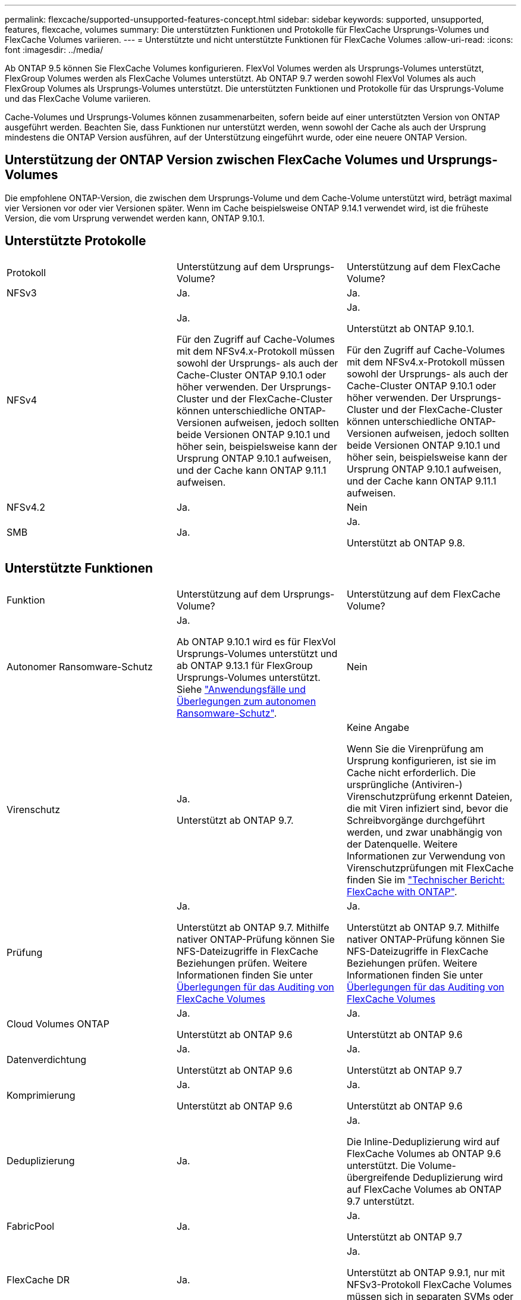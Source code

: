 ---
permalink: flexcache/supported-unsupported-features-concept.html 
sidebar: sidebar 
keywords: supported, unsupported, features, flexcache, volumes 
summary: Die unterstützten Funktionen und Protokolle für FlexCache Ursprungs-Volumes und FlexCache Volumes variieren. 
---
= Unterstützte und nicht unterstützte Funktionen für FlexCache Volumes
:allow-uri-read: 
:icons: font
:imagesdir: ../media/


[role="lead"]
Ab ONTAP 9.5 können Sie FlexCache Volumes konfigurieren. FlexVol Volumes werden als Ursprungs-Volumes unterstützt, FlexGroup Volumes werden als FlexCache Volumes unterstützt. Ab ONTAP 9.7 werden sowohl FlexVol Volumes als auch FlexGroup Volumes als Ursprungs-Volumes unterstützt. Die unterstützten Funktionen und Protokolle für das Ursprungs-Volume und das FlexCache Volume variieren.

Cache-Volumes und Ursprungs-Volumes können zusammenarbeiten, sofern beide auf einer unterstützten Version von ONTAP ausgeführt werden. Beachten Sie, dass Funktionen nur unterstützt werden, wenn sowohl der Cache als auch der Ursprung mindestens die ONTAP Version ausführen, auf der Unterstützung eingeführt wurde, oder eine neuere ONTAP Version.



== Unterstützung der ONTAP Version zwischen FlexCache Volumes und Ursprungs-Volumes

Die empfohlene ONTAP-Version, die zwischen dem Ursprungs-Volume und dem Cache-Volume unterstützt wird, beträgt maximal vier Versionen vor oder vier Versionen später. Wenn im Cache beispielsweise ONTAP 9.14.1 verwendet wird, ist die früheste Version, die vom Ursprung verwendet werden kann, ONTAP 9.10.1.



== Unterstützte Protokolle

|===


| Protokoll | Unterstützung auf dem Ursprungs-Volume? | Unterstützung auf dem FlexCache Volume? 


 a| 
NFSv3
 a| 
Ja.
 a| 
Ja.



 a| 
NFSv4
 a| 
Ja.

Für den Zugriff auf Cache-Volumes mit dem NFSv4.x-Protokoll müssen sowohl der Ursprungs- als auch der Cache-Cluster ONTAP 9.10.1 oder höher verwenden. Der Ursprungs-Cluster und der FlexCache-Cluster können unterschiedliche ONTAP-Versionen aufweisen, jedoch sollten beide Versionen ONTAP 9.10.1 und höher sein, beispielsweise kann der Ursprung ONTAP 9.10.1 aufweisen, und der Cache kann ONTAP 9.11.1 aufweisen.
 a| 
Ja.

Unterstützt ab ONTAP 9.10.1.

Für den Zugriff auf Cache-Volumes mit dem NFSv4.x-Protokoll müssen sowohl der Ursprungs- als auch der Cache-Cluster ONTAP 9.10.1 oder höher verwenden. Der Ursprungs-Cluster und der FlexCache-Cluster können unterschiedliche ONTAP-Versionen aufweisen, jedoch sollten beide Versionen ONTAP 9.10.1 und höher sein, beispielsweise kann der Ursprung ONTAP 9.10.1 aufweisen, und der Cache kann ONTAP 9.11.1 aufweisen.



 a| 
NFSv4.2
 a| 
Ja.
 a| 
Nein



 a| 
SMB
 a| 
Ja.
 a| 
Ja.

Unterstützt ab ONTAP 9.8.

|===


== Unterstützte Funktionen

|===


| Funktion | Unterstützung auf dem Ursprungs-Volume? | Unterstützung auf dem FlexCache Volume? 


 a| 
Autonomer Ransomware-Schutz
 a| 
Ja.

Ab ONTAP 9.10.1 wird es für FlexVol Ursprungs-Volumes unterstützt und ab ONTAP 9.13.1 für FlexGroup Ursprungs-Volumes unterstützt. Siehe link:../anti-ransomware/use-cases-restrictions-concept.html#unsupported-configurations["Anwendungsfälle und Überlegungen zum autonomen Ransomware-Schutz"].
 a| 
Nein



 a| 
Virenschutz
 a| 
Ja.

Unterstützt ab ONTAP 9.7.
 a| 
Keine Angabe

Wenn Sie die Virenprüfung am Ursprung konfigurieren, ist sie im Cache nicht erforderlich. Die ursprüngliche (Antiviren-) Virenschutzprüfung erkennt Dateien, die mit Viren infiziert sind, bevor die Schreibvorgänge durchgeführt werden, und zwar unabhängig von der Datenquelle. Weitere Informationen zur Verwendung von Virenschutzprüfungen mit FlexCache finden Sie im https://www.netapp.com/media/7336-tr4743.pdf["Technischer Bericht: FlexCache with ONTAP"^].



 a| 
Prüfung
 a| 
Ja.

Unterstützt ab ONTAP 9.7. Mithilfe nativer ONTAP-Prüfung können Sie NFS-Dateizugriffe in FlexCache Beziehungen prüfen. Weitere Informationen finden Sie unter xref:audit-flexcache-volumes-concept.adoc[Überlegungen für das Auditing von FlexCache Volumes]
 a| 
Ja.

Unterstützt ab ONTAP 9.7. Mithilfe nativer ONTAP-Prüfung können Sie NFS-Dateizugriffe in FlexCache Beziehungen prüfen. Weitere Informationen finden Sie unter xref:audit-flexcache-volumes-concept.adoc[Überlegungen für das Auditing von FlexCache Volumes]



 a| 
Cloud Volumes ONTAP
 a| 
Ja.

Unterstützt ab ONTAP 9.6
 a| 
Ja.

Unterstützt ab ONTAP 9.6



 a| 
Datenverdichtung
 a| 
Ja.

Unterstützt ab ONTAP 9.6
 a| 
Ja.

Unterstützt ab ONTAP 9.7



 a| 
Komprimierung
 a| 
Ja.

Unterstützt ab ONTAP 9.6
 a| 
Ja.

Unterstützt ab ONTAP 9.6



 a| 
Deduplizierung
 a| 
Ja.
 a| 
Ja.

Die Inline-Deduplizierung wird auf FlexCache Volumes ab ONTAP 9.6 unterstützt. Die Volume-übergreifende Deduplizierung wird auf FlexCache Volumes ab ONTAP 9.7 unterstützt.



 a| 
FabricPool
 a| 
Ja.
 a| 
Ja.

Unterstützt ab ONTAP 9.7



 a| 
FlexCache DR
 a| 
Ja.
 a| 
Ja.

Unterstützt ab ONTAP 9.9.1, nur mit NFSv3-Protokoll FlexCache Volumes müssen sich in separaten SVMs oder in separaten Clustern liegen.



 a| 
FlexGroup Volume
 a| 
Ja.

Unterstützt ab ONTAP 9.7
 a| 
Ja.



 a| 
FlexVol Volume
 a| 
Ja.
 a| 
Nein



 a| 
FPolicy
 a| 
Ja.

Unterstützt ab ONTAP 9.7
 a| 
Ja.

Unterstützt für NFS ab ONTAP 9.7. Unterstützt für SMB ab ONTAP 9.14.1.



 a| 
MetroCluster-Konfiguration
 a| 
Ja.

Unterstützt ab ONTAP 9.7
 a| 
Ja.

Unterstützt ab ONTAP 9.7



 a| 
Microsoft Offloaded Data Transfer (ODX)
 a| 
Ja.
 a| 
Nein



 a| 
NetApp Aggregatverschlüsselung (NAE)
 a| 
Ja.

Unterstützt ab ONTAP 9.6
 a| 
Ja.

Unterstützt ab ONTAP 9.6



 a| 
NetApp Volume Encryption (NVE)
 a| 
Ja.

Unterstützt ab ONTAP 9.6
 a| 
Ja.

Unterstützt ab ONTAP 9.6



 a| 
ONTAP S3 NAS-Bucket
 a| 
Ja.

Unterstützt ab ONTAP 9.12.1
 a| 
Nein



 a| 
QoS
 a| 
Ja.
 a| 
Ja.


NOTE: QoS auf Dateiebene wird für FlexCache Volumes nicht unterstützt.



 a| 
Qtrees
 a| 
Ja.

Ab ONTAP 9.6 können Sie qtrees erstellen und ändern. Auf auf der Quelle erstellte qtrees können im Cache zugegriffen werden.
 a| 
Nein



 a| 
Kontingente
 a| 
Ja.

Ab ONTAP 9.6 wird die Kontingentdurchsetzung auf FlexCache Ursprungs-Volumes für Benutzer, Gruppen und qtrees unterstützt.
 a| 
Nein

Im FlexCache-Schreibmodus (Standardmodus) werden Schreibvorgänge im Cache an das Ursprungs-Volume weitergeleitet. Quotas werden am Ursprung durchgesetzt.


NOTE: Ab ONTAP 9.6 wird Remote Quoten (rquota) auf FlexCache Volumen unterstützt.



 a| 
SMB Change Notify
 a| 
Ja.
 a| 
Ja.

Ab ONTAP 9.14.1 wird SMB Change Notify im Cache unterstützt.



 a| 
SnapLock Volumes
 a| 
Nein
 a| 
Nein



 a| 
Asynchrone Beziehungen von SnapMirror*
 a| 
Ja.
 a| 
Nein



 a| 
 a| 
*FlexCache Origins:

* Sie können ein FlexCache Volume von einer Ursprungs-FlexVol verwenden
* Sie können ein FlexCache Volume von einer Ursprungs-FlexGroup verwenden
* Sie können ein FlexCache Volume aus einem ursprünglichen primären Volume in der SnapMirror Beziehung haben.
* Ab ONTAP 9.8 kann ein sekundäres SnapMirror Volume ein Ursprungs-Volume von FlexCache sein. Das sekundäre SnapMirror Volume muss sich ohne aktive SnapMirror Updates im Ruhezustand befinden, ansonsten schlägt die FlexCache-Erstellung fehl.




 a| 
Synchrone SnapMirror Beziehungen
 a| 
Nein
 a| 
Nein



 a| 
SnapRestore
 a| 
Ja.
 a| 
Nein



 a| 
Snapshots
 a| 
Ja.
 a| 
Nein



 a| 
SVM DR-Konfiguration
 a| 
Ja.

Unterstützt ab ONTAP 9.5. Das primäre SVM einer SVM-DR-Beziehung kann über das Ursprungs-Volume verfügen. Wird jedoch die SVM-DR-Beziehung beschädigt, muss die FlexCache-Beziehung mit einem neuen Ursprungs-Volume neu erstellt werden.
 a| 
Nein

Sie können FlexCache Volumes in primären SVMs, nicht aber in sekundären SVMs vorhanden sein. Alle FlexCache Volumes in der primären SVM werden nicht als Teil der SVM-DR-Beziehung repliziert.



 a| 
Storage-Level Access Guard (SCHLACKE)
 a| 
Nein
 a| 
Nein



 a| 
Thin Provisioning
 a| 
Ja.
 a| 
Ja.

Unterstützt ab ONTAP 9.7



 a| 
Klonen von Volumes
 a| 
Ja.

Das Klonen eines Ursprungs-Volumes und der Dateien im Ursprungs-Volume wird ab ONTAP 9.6 unterstützt.
 a| 
Nein



 a| 
Volume-Verschiebung
 a| 
Ja.
 a| 
Ja (nur für Volumenkomponenten)

Das Verschieben von Volume-Komponenten eines FlexCache Volumes wird von ONTAP 9.6 und höher unterstützt.



 a| 
Volume-Rehosting
 a| 
Nein
 a| 
Nein



 a| 
VStorage API für Array Integration (VAAI)
 a| 
Ja.
 a| 
Nein

|===

NOTE: In ONTAP 9 Versionen vor 9.5 können Ursprungs-FlexVol-Volumes nur Daten für FlexCache Volumes bereitstellen, die auf Systemen mit Data ONTAP 8.2.x im 7-Mode erstellt wurden. Ab ONTAP 9.5 können Ursprungs-FlexVol Volumes auch Daten für FlexCache Volumes auf ONTAP 9 Systemen bereitstellen. Informationen zur Migration von 7-Mode FlexCache zu ONTAP 9 FlexCache finden Sie unter link:https://www.netapp.com/pdf.html?item=/media/7336-tr4743pdf.pdf["Technischer Bericht 4743 zu NetApp: FlexCache in ONTAP"^].
